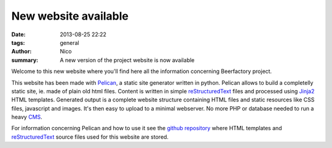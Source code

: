 New website available
#####################

:date: 2013-08-25 22:22
:tags: general
:author: Nico
:summary: A new version of the project website is now available

Welcome to this new website where you'll find here all the information concerning Beerfactory project.

This website has been made with `Pelican <http://blog.getpelican.com/>`_, a static site generator written in python. Pelican allows to build a completelly static site, ie. made of plain old html files. Content is written in simple `reStructuredText <http://docutils.sourceforge.net/rst.html>`_ files and processed using `Jinja2 <http://jinja.pocoo.org/>`_ HTML templates. Generated output is a complete website structure containing HTML files and static resources like CSS files, javascript and images. It's then easy to upload to a minimal webserver. No more PHP or database needed to run a heavy `CMS <http://en.wikipedia.org/wiki/Content_management_system>`_.

For information concerning Pelican and how to use it see the `github repository <https://github.com/beerfactory/beerfactory-site>`_ where HTML templates and `reStructuredText <http://docutils.sourceforge.net/rst.html>`_ source files used for this website are stored.
